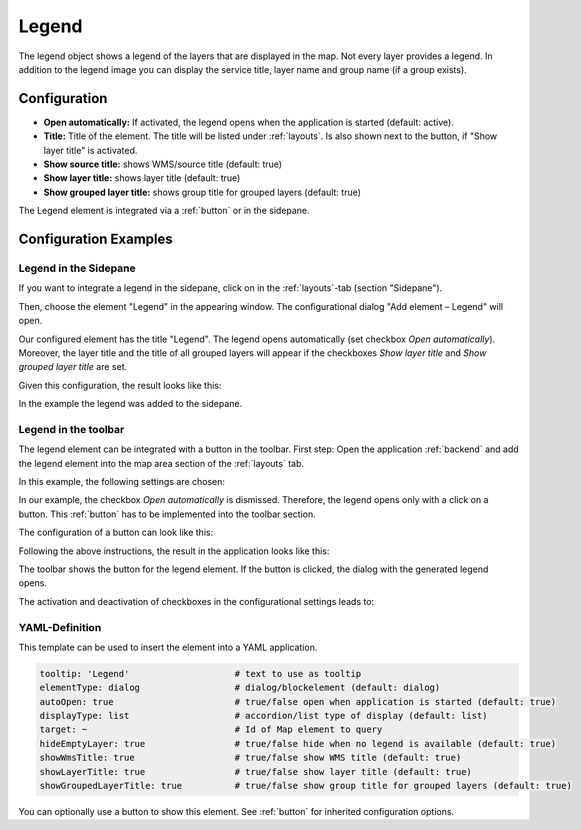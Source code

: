 .. _legend:

Legend
******

 .. |mapbender-button-add| image:: ../../../figures/mapbender_button_add.png

The legend object shows a legend of the layers that are displayed in the map. Not every layer provides a legend. In addition to the legend image you can display the service title, layer name and group name (if a group exists).

.. image:: ../../../figures/legend.png
     :scale: 80

Configuration
=============

.. image:: ../../../figures/legend_configuration.png
     :scale: 70


* **Open automatically:** If activated, the legend opens when the application is started (default: active).
* **Title:** Title of the element. The title will be listed under :ref:`layouts`. Is also shown next to the button, if "Show layer title" is activated.
* **Show source title:** shows WMS/source title (default: true)
* **Show layer title:** shows layer title (default: true)
* **Show grouped layer title:** shows group title for grouped layers (default: true)

The Legend element is integrated via a :ref:`button` or in the sidepane.


Configuration Examples
======================

Legend in the Sidepane
----------------------
If you want to integrate a legend in the sidepane, click on |mapbender-button-add| in the :ref:`layouts`-tab (section "Sidepane").

.. image:: ../../../figures/add_sidepane.png
     :scale: 80

Then, choose the element "Legend" in the appearing window. The configurational dialog "Add element – Legend" will open.

.. image:: ../../../figures/legend_example_sidepane_dialog.png
     :scale: 70

Our configured element has the title "Legend". The legend opens automatically (set checkbox *Open automatically*). Moreover, the layer title and the title of all grouped layers will appear if the checkboxes *Show layer title* and *Show grouped layer title* are set.

Given this configuration, the result looks like this:

.. image:: ../../../figures/legend_example_sidepane.png
     :scale: 80

In the example the legend was added to the sidepane.

Legend in the toolbar
---------------------
The legend element can be integrated with a button in the toolbar. First step: Open the application :ref:`backend` and add the legend element into the map area section of the :ref:`layouts` tab.

.. image:: ../../../figures/add_map_area.png
     :scale: 80

In this example, the following settings are chosen:

.. image:: ../../../figures/legend_example_toolbar_dialog.png
     :scale: 75

In our example, the checkbox *Open automatically* is dismissed. Therefore, the legend opens only with a click on a button.
This :ref:`button` has to be implemented into the toolbar section.

The configuration of a button can look like this:

.. image:: ../../../figures/legend_example_button.png
     :scale: 80

Following the above instructions, the result in the application looks like this:

.. image:: ../../../figures/legend_example_toolbar.png
     :scale: 80

The toolbar shows the button for the legend element. If the button is clicked, the dialog with the generated legend opens.

The activation and deactivation of checkboxes in the configurational settings leads to:

.. image:: ../../../figures/legend_example_toolbar_checkboxes.png
     :width: 100%

YAML-Definition
---------------

This template can be used to insert the element into a YAML application.

.. code-block:: yaml

   tooltip: 'Legend'                    # text to use as tooltip
   elementType: dialog                  # dialog/blockelement (default: dialog)
   autoOpen: true                       # true/false open when application is started (default: true)
   displayType: list                    # accordion/list type of display (default: list)
   target: ~                            # Id of Map element to query
   hideEmptyLayer: true                 # true/false hide when no legend is available (default: true)
   showWmsTitle: true                   # true/false show WMS title (default: true)
   showLayerTitle: true                 # true/false show layer title (default: true)
   showGroupedLayerTitle: true          # true/false show group title for grouped layers (default: true)

You can optionally use a button to show this element. See :ref:`button` for inherited configuration options.

